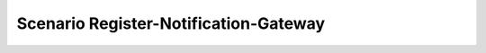 .. _Scenario-Register-Notification-Gateway:

Scenario Register-Notification-Gateway
====================

.. image:: Register-Notification-Gateway.png


